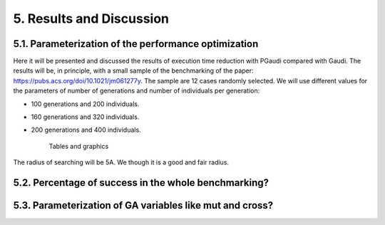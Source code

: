 =========================
5. Results and Discussion
=========================

5.1. Parameterization of the performance optimization
=====================================================

Here it will be presented and discussed the results of execution time reduction
with PGaudi compared with Gaudi. The results will be, in principle, with a small
sample of the benchmarking of the paper:
https://pubs.acs.org/doi/10.1021/jm061277y. The sample are 12 cases randomly
selected. We will use different values for the parameters of number of
generations and number of individuals per generation:

- 100 generations and 200 individuals.
- 160 generations and 320 individuals.
- 200 generations and 400 individuals.

    Tables and graphics

The radius of searching will be 5A. We though it is a good and fair radius.

5.2. Percentage of success in the whole benchmarking?
=====================================================


5.3. Parameterization of GA variables like mut and cross?
=========================================================